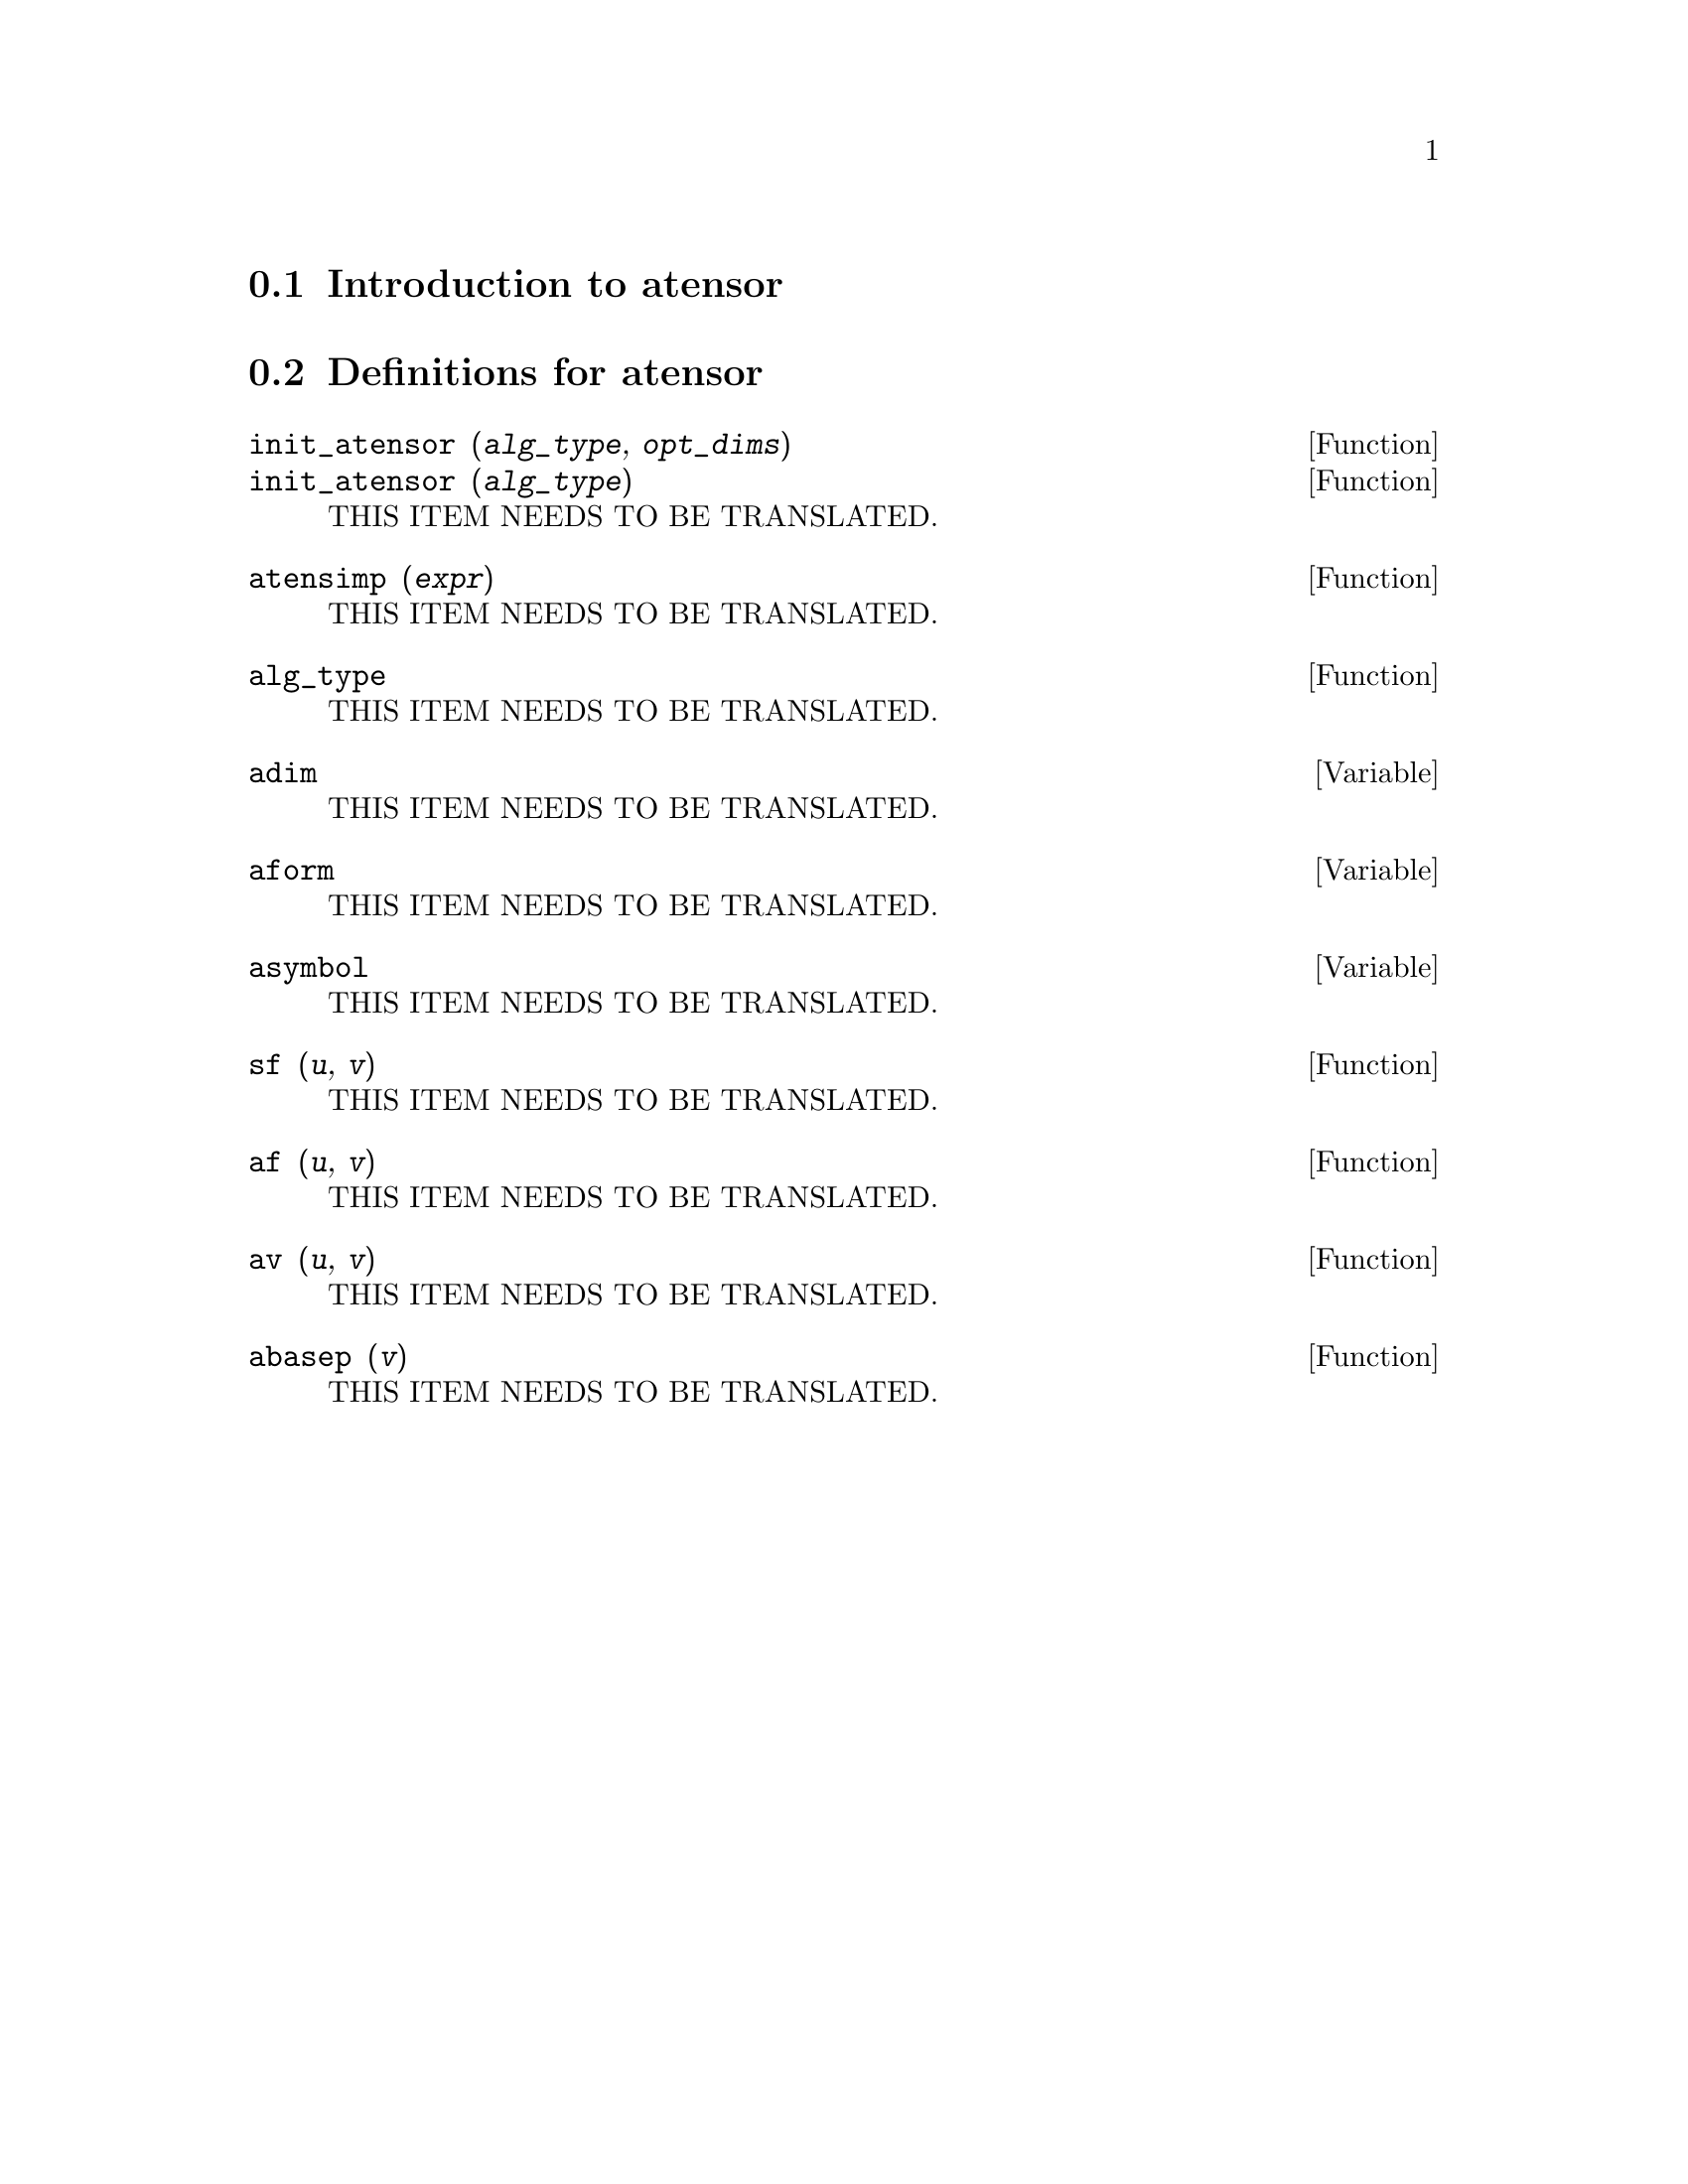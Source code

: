 @menu
* Introduction to atensor::
* Definitions for atensor::
@end menu

@node Introduction to atensor, Definitions for atensor, atensor, atensor
@section Introduction to atensor

@node Definitions for atensor,  , Introduction to atensor, atensor
@section Definitions for atensor

@deffn {Function} init_atensor (@var{alg_type}, @var{opt_dims})
@deffnx {Function} init_atensor (@var{alg_type})
THIS ITEM NEEDS TO BE TRANSLATED.
@end deffn

@deffn {Function} atensimp (@var{expr})
THIS ITEM NEEDS TO BE TRANSLATED.
@end deffn

@deffn {Function} alg_type
THIS ITEM NEEDS TO BE TRANSLATED.
@end deffn

@defvr {Variable} adim
THIS ITEM NEEDS TO BE TRANSLATED.
@end defvr

@defvr {Variable} aform
THIS ITEM NEEDS TO BE TRANSLATED.
@end defvr

@defvr {Variable} asymbol
THIS ITEM NEEDS TO BE TRANSLATED.
@end defvr

@deffn {Function} sf (@var{u}, @var{v})
THIS ITEM NEEDS TO BE TRANSLATED.
@end deffn

@deffn {Function} af (@var{u}, @var{v})
THIS ITEM NEEDS TO BE TRANSLATED.
@end deffn

@deffn {Function} av (@var{u}, @var{v})
THIS ITEM NEEDS TO BE TRANSLATED.
@end deffn

@deffn {Function} abasep (@var{v})
THIS ITEM NEEDS TO BE TRANSLATED.
@end deffn

